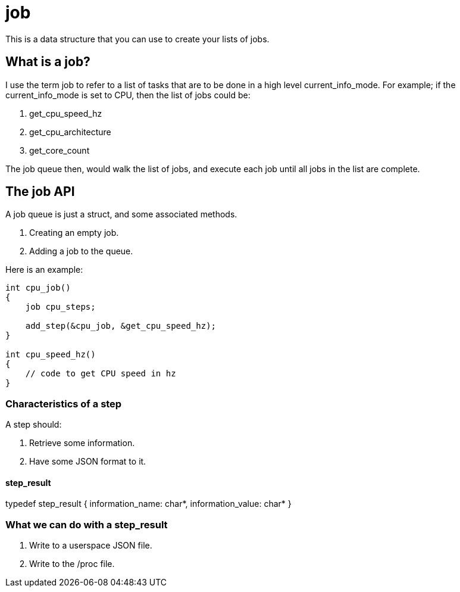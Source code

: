 = job

This is a data structure that you can use to create your lists of jobs.

== What is a job?
I use the term job to refer to a list of tasks that are to be done in a high level current_info_mode. For example; if the current_info_mode is set to CPU, then the list of jobs could be:

1. get_cpu_speed_hz
2. get_cpu_architecture
3. get_core_count

The job queue then, would walk the list of jobs, and execute each job until all jobs in the list are complete.

== The job API

A job queue is just a struct, and some associated methods.

1. Creating an empty job.
2. Adding a job to the queue.

Here is an example:

[source, c]
----
int cpu_job()
{
    job cpu_steps;

    add_step(&cpu_job, &get_cpu_speed_hz);
}

int cpu_speed_hz()
{
    // code to get CPU speed in hz
}
----

=== Characteristics of a step

A step should:

1. Retrieve some information.
2. Have some JSON format to it.

==== step_result

typedef step_result {
    information_name: char*,
    information_value: char*
}

=== What we can do with a step_result

1. Write to a userspace JSON file.
2. Write to the /proc file.